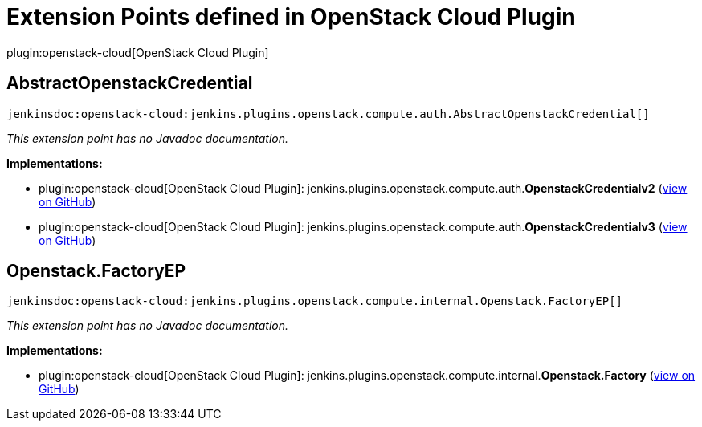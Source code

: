 = Extension Points defined in OpenStack Cloud Plugin

plugin:openstack-cloud[OpenStack Cloud Plugin]

== AbstractOpenstackCredential
`jenkinsdoc:openstack-cloud:jenkins.plugins.openstack.compute.auth.AbstractOpenstackCredential[]`

_This extension point has no Javadoc documentation._

**Implementations:**

* plugin:openstack-cloud[OpenStack Cloud Plugin]: jenkins.+++<wbr/>+++plugins.+++<wbr/>+++openstack.+++<wbr/>+++compute.+++<wbr/>+++auth.+++<wbr/>+++**OpenstackCredentialv2** (link:https://github.com/jenkinsci/openstack-cloud-plugin/search?q=OpenstackCredentialv2&type=Code[view on GitHub])
* plugin:openstack-cloud[OpenStack Cloud Plugin]: jenkins.+++<wbr/>+++plugins.+++<wbr/>+++openstack.+++<wbr/>+++compute.+++<wbr/>+++auth.+++<wbr/>+++**OpenstackCredentialv3** (link:https://github.com/jenkinsci/openstack-cloud-plugin/search?q=OpenstackCredentialv3&type=Code[view on GitHub])


== Openstack.+++<wbr/>+++FactoryEP
`jenkinsdoc:openstack-cloud:jenkins.plugins.openstack.compute.internal.Openstack.FactoryEP[]`

_This extension point has no Javadoc documentation._

**Implementations:**

* plugin:openstack-cloud[OpenStack Cloud Plugin]: jenkins.+++<wbr/>+++plugins.+++<wbr/>+++openstack.+++<wbr/>+++compute.+++<wbr/>+++internal.+++<wbr/>+++**Openstack.+++<wbr/>+++Factory** (link:https://github.com/jenkinsci/openstack-cloud-plugin/search?q=Openstack.Factory&type=Code[view on GitHub])

